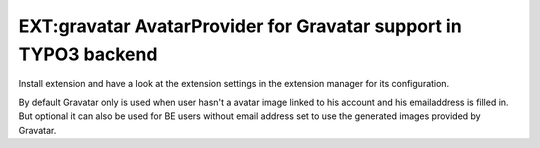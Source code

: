 =================================================================
EXT:gravatar AvatarProvider for Gravatar support in TYPO3 backend
=================================================================


Install extension and have a look at the extension settings in the extension manager for its configuration.

By default Gravatar only is used when user hasn't a avatar image linked to his account and his emailaddress is filled in.
But optional it can also be used for BE users without email address set to use the generated images provided by Gravatar.